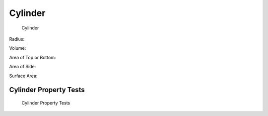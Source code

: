 Cylinder
========

.. figure:: _static/cylinder.png
   :width: 3in
   :alt: 

   Cylinder

Radius:

.. math::
   :label: eq-cylinder-radius

   R = \dfrac{D}{2}

Volume:

.. math::
   :label: eq-cylinder-volume

   V = \dfrac{\pi D^2 L}{4} = \pi R^2 L

Area of Top or Bottom:

.. math::
   :label: eq-cylinder-area-top

   A_{top} = A_{bot} = \dfrac{\pi D^2}{4} = \pi R^2

Area of Side:

.. math::
   :label: eq-cylinder-area-side

   A_{side} = \pi D L = 2 \pi R L

Surface Area:

.. math::
   :label: eq-cylinder-area

   A = \dfrac{2 \pi D^2}{4} + \pi D L = 2 \pi R^2 + 2 \pi R L


Cylinder Property Tests
-----------------------

.. figure:: _static/test_cylinder.png
   :width: 6in
   :alt: 

   Cylinder Property Tests


